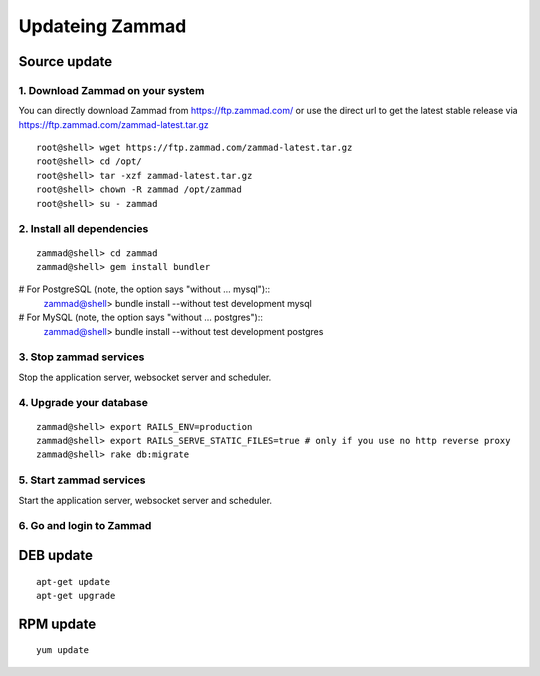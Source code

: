 Updateing Zammad
****************

Source update
=============

1. Download Zammad on your system
---------------------------------

You can directly download Zammad from https://ftp.zammad.com/ or use the direct url to get the latest stable release via https://ftp.zammad.com/zammad-latest.tar.gz

::

 root@shell> wget https://ftp.zammad.com/zammad-latest.tar.gz
 root@shell> cd /opt/
 root@shell> tar -xzf zammad-latest.tar.gz
 root@shell> chown -R zammad /opt/zammad
 root@shell> su - zammad

2. Install all dependencies
---------------------------

::

 zammad@shell> cd zammad
 zammad@shell> gem install bundler

# For PostgreSQL (note, the option says "without ... mysql")::
 zammad@shell> bundle install --without test development mysql

# For MySQL (note, the option says "without ... postgres")::
 zammad@shell> bundle install --without test development postgres

3. Stop zammad services
-----------------------

Stop the application server, websocket server and scheduler.

4. Upgrade your database
------------------------

::

 zammad@shell> export RAILS_ENV=production
 zammad@shell> export RAILS_SERVE_STATIC_FILES=true # only if you use no http reverse proxy
 zammad@shell> rake db:migrate

5. Start zammad services
------------------------

Start the application server, websocket server and scheduler.

6. Go and login to Zammad
-------------------------

DEB update
==========


::

 apt-get update
 apt-get upgrade

RPM update
==========

::

 yum update


